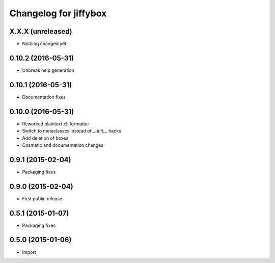Changelog for jiffybox
======================

X.X.X (unreleased)
------------------

- Nothing changed yet

0.10.2 (2016-05-31)
------------------

- Unbreak help generation

0.10.1 (2016-05-31)
-------------------

- Documentation fixes

0.10.0 (2016-05-31)
-------------------

- Reworked plaintext cli formatter
- Switch to metaclasses instead of `__init__` hacks
- Add deletion of boxes
- Cosmetic and documentation changes

0.9.1 (2015-02-04)
------------------

- Packaging fixes

0.9.0 (2015-02-04)
------------------

- First public release

0.5.1 (2015-01-07)
------------------

- Packaging fixes

0.5.0 (2015-01-06)
------------------

- Import

